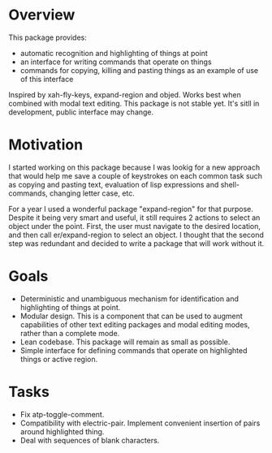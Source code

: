 * Overview
  This package provides:
  - automatic recognition and highlighting of things at point
  - an interface for writing commands that operate on things
  - commands for copying, killing and pasting things as an example of use of this interface
  Inspired by xah-fly-keys, expand-region and objed.
  Works best when combined with modal text editing.
  This package is not stable yet. It's sitll in development, public interface may change.

* Motivation
  I started working on this package because I was lookig for a new approach that would help me
  save a couple of keystrokes on each common task such as copying and pasting text,
  evaluation of lisp expressions and shell-commands, changing letter case, etc.

  For a year I used a wonderful package "expand-region" for that purpose. Despite it being
  very smart and useful, it still requires 2 actions to select an object under the point.
  First, the user must navigate to the desired location, and then call er/expand-region
  to select an object. I thought that the second step was redundant and decided to
  write a package that will work without it.
  
* Goals
  - Deterministic and unambiguous mechanism for identification and highlighting of things at point.
  - Modular design. This is a component that can be used to augment capabilities of other text
    editing packages and modal editing modes, rather than a complete mode.
  - Lean codebase. This package will remain as small as possible.
  - Simple interface for defining commands that operate on highlighted things or active region.

* Tasks 
  - Fix atp-toggle-comment.
  - Compatibility with electric-pair.
    Implement convenient insertion of pairs around highlighted thing.
  - Deal with sequences of blank characters.   
